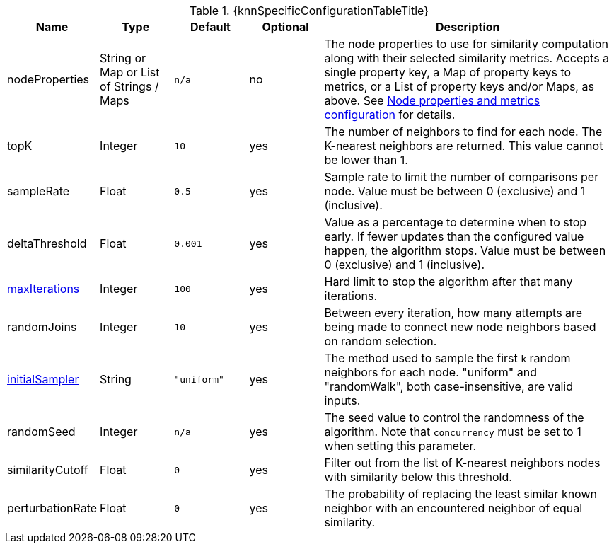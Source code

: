
[caption='',title='{table-caption} {counter:table-number}. {knnSpecificConfigurationTableTitle}']
[opts="header",cols="1,1,1m,1,4"]
|===
| Name                                                             | Type            | Default   | Optional | Description
| nodeProperties                                                   | String or Map or List of Strings / Maps  | n/a       | no
| The node properties to use for similarity computation along with their selected similarity metrics.
Accepts a single property key,
a Map of property keys to metrics,
or a List of property keys and/or Maps, as above.
See xref::algorithms/knn.adoc#algorithms-knn-node-properties-configuration[Node properties and metrics configuration] for details.
| topK                                                             | Integer         | 10        | yes      | The number of neighbors to find for each node.
The K-nearest neighbors are returned.
This value cannot be lower than 1.
| sampleRate                                                       | Float           | 0.5       | yes      | Sample rate to limit the number of comparisons per node.
Value must be between 0 (exclusive) and 1 (inclusive).
| deltaThreshold                                                   | Float           | 0.001     | yes      | Value as a percentage to determine when to stop early.
If fewer updates than the configured value happen, the algorithm stops.
Value must be between 0 (exclusive) and 1 (inclusive).
| xref::common-usage/running-algos.adoc#common-configuration-max-iterations[maxIterations]            | Integer         | 100       | yes      | Hard limit to stop the algorithm after that many iterations.
| randomJoins                                                      | Integer         | 10        | yes      | Between every iteration, how many attempts are being made to connect new node neighbors based on random selection.
| xref::algorithms/knn.adoc#algorithms-knn-introduction-sampling[initialSampler]         | String          | "uniform" | yes      | The method used to sample the first `k` random neighbors for each node. "uniform" and "randomWalk", both case-insensitive, are valid inputs.
| randomSeed                                                       | Integer         | n/a       | yes      | The seed value to control the randomness of the algorithm.
Note that `concurrency` must be set to 1 when setting this parameter.
| similarityCutoff                                                 | Float           | 0         | yes      | Filter out from the list of K-nearest neighbors nodes with similarity below this threshold.
| perturbationRate                                                 | Float           | 0         | yes      | The probability of replacing the least similar known neighbor with an encountered neighbor of equal similarity.
|===
